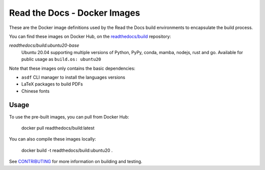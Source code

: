 =============================
Read the Docs - Docker Images
=============================

These are the Docker image definitions used by the Read the Docs build
environments to encapsulate the build process.

You can find these images on Docker Hub, on the `readthedocs/build`_
repository:

`readthedocs/build:ubuntu20-base`
    Ubuntu 20.04 supporting multiple versions of Python, PyPy, conda, mamba, nodejs, rust and go.
    Available for public usage as ``build.os: ubuntu20``

Note that these images only contains the basic dependencies:

- ``asdf`` CLI manager to install the languages versions
- LaTeX packages to build PDFs
- Chinese fonts

.. _readthedocs/build: https://hub.docker.com/r/readthedocs/build/

Usage
-----

To use the pre-built images, you can pull from Docker Hub:

    docker pull readthedocs/build:latest

You can also compile these images locally:

    docker build -t readthedocs/build:ubuntu20 .

See `CONTRIBUTING`_ for more information on building and testing.

.. _CONTRIBUTING: CONTRIBUTING.rst
